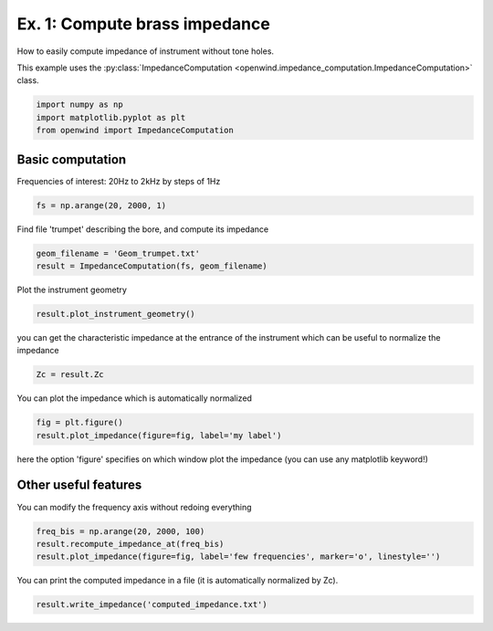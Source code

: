 
Ex. 1:  Compute brass impedance
===============================

How to easily compute impedance of instrument without tone holes.

This example uses the :py:class:`ImpedanceComputation <openwind.impedance_computation.ImpedanceComputation>` class.

.. code-block:: python

   import numpy as np
   import matplotlib.pyplot as plt
   from openwind import ImpedanceComputation

Basic computation
-----------------

Frequencies of interest: 20Hz to 2kHz by steps of 1Hz

.. code-block:: python

   fs = np.arange(20, 2000, 1)

Find file 'trumpet' describing the bore, and compute its impedance

.. code-block:: python

   geom_filename = 'Geom_trumpet.txt'
   result = ImpedanceComputation(fs, geom_filename)

Plot the instrument geometry

.. code-block:: python

   result.plot_instrument_geometry()

you can get the characteristic impedance at the entrance of the instrument which can be useful to normalize the impedance

.. code-block:: python

   Zc = result.Zc

You can plot the impedance which is automatically normalized

.. code-block:: python

   fig = plt.figure()
   result.plot_impedance(figure=fig, label='my label')

here the option 'figure' specifies on which window plot the impedance (you can use any matplotlib keyword!)

Other useful features
---------------------

You can modify the frequency axis without redoing everything

.. code-block:: python

   freq_bis = np.arange(20, 2000, 100)
   result.recompute_impedance_at(freq_bis)
   result.plot_impedance(figure=fig, label='few frequencies', marker='o', linestyle='')

You can print the computed impedance in a file (it is automatically normalized by Zc).

.. code-block:: python

   result.write_impedance('computed_impedance.txt')
